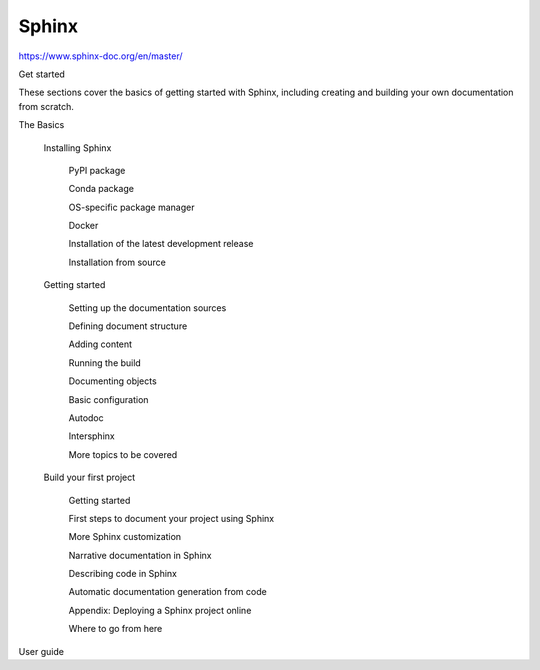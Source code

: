 Sphinx
======

https://www.sphinx-doc.org/en/master/

Get started

These sections cover the basics of getting started with Sphinx, including creating and building your own documentation from scratch.

The Basics

    Installing Sphinx

        PyPI package

        Conda package

        OS-specific package manager

        Docker

        Installation of the latest development release

        Installation from source

    Getting started

        Setting up the documentation sources

        Defining document structure

        Adding content

        Running the build

        Documenting objects

        Basic configuration

        Autodoc

        Intersphinx

        More topics to be covered

    Build your first project

        Getting started

        First steps to document your project using Sphinx

        More Sphinx customization

        Narrative documentation in Sphinx

        Describing code in Sphinx

        Automatic documentation generation from code

        Appendix: Deploying a Sphinx project online

        Where to go from here


User guide


